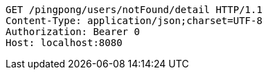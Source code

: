 [source,http,options="nowrap"]
----
GET /pingpong/users/notFound/detail HTTP/1.1
Content-Type: application/json;charset=UTF-8
Authorization: Bearer 0
Host: localhost:8080

----